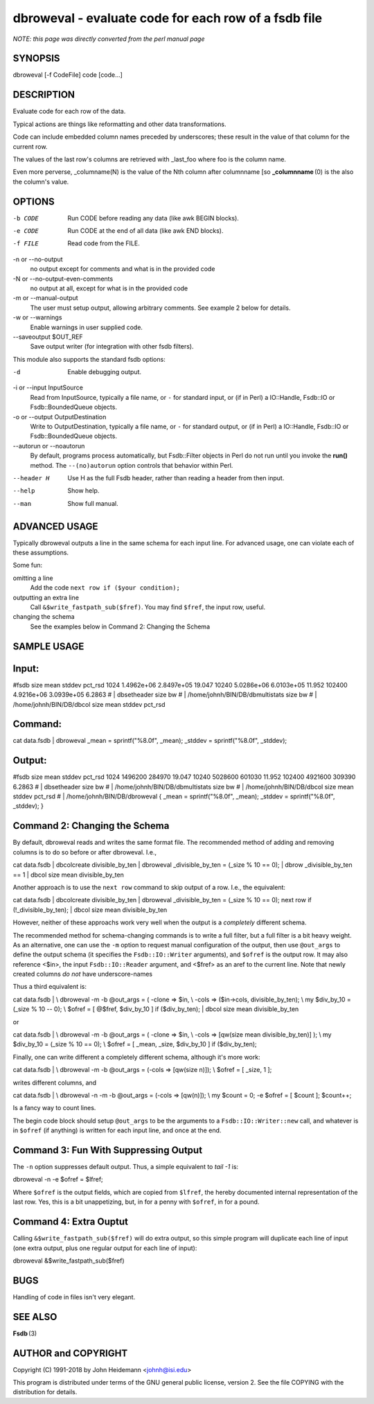 dbroweval - evaluate code for each row of a fsdb file
======================================================================

*NOTE: this page was directly converted from the perl manual page*

SYNOPSIS
--------

dbroweval [-f CodeFile] code [code...]

DESCRIPTION
-----------

Evaluate code for each row of the data.

Typical actions are things like reformatting and other data
transformations.

Code can include embedded column names preceded by underscores; these
result in the value of that column for the current row.

The values of the last row's columns are retrieved with \_last_foo where
foo is the column name.

Even more perverse, \_columname(N) is the value of the Nth column after
columnname [so **\_columnname** (0) is the also the column's value.

OPTIONS
-------

-b CODE
   Run CODE before reading any data (like awk BEGIN blocks).

-e CODE
   Run CODE at the end of all data (like awk END blocks).

-f FILE
   Read code from the FILE.

-n or --no-output
   no output except for comments and what is in the provided code

-N or --no-output-even-comments
   no output at all, except for what is in the provided code

-m or --manual-output
   The user must setup output, allowing arbitrary comments. See example
   2 below for details.

-w or --warnings
   Enable warnings in user supplied code.

--saveoutput $OUT_REF
   Save output writer (for integration with other fsdb filters).

This module also supports the standard fsdb options:

-d
   Enable debugging output.

-i or --input InputSource
   Read from InputSource, typically a file name, or ``-`` for standard
   input, or (if in Perl) a IO::Handle, Fsdb::IO or Fsdb::BoundedQueue
   objects.

-o or --output OutputDestination
   Write to OutputDestination, typically a file name, or ``-`` for
   standard output, or (if in Perl) a IO::Handle, Fsdb::IO or
   Fsdb::BoundedQueue objects.

--autorun or --noautorun
   By default, programs process automatically, but Fsdb::Filter objects
   in Perl do not run until you invoke the **run()** method. The
   ``--(no)autorun`` option controls that behavior within Perl.

--header H
   Use H as the full Fsdb header, rather than reading a header from then
   input.

--help
   Show help.

--man
   Show full manual.

ADVANCED USAGE
--------------

Typically dbroweval outputs a line in the same schema for each input
line. For advanced usage, one can violate each of these assumptions.

Some fun:

omitting a line
   Add the code ``next row if ($your condition);``

outputting an extra line
   Call ``&$write_fastpath_sub($fref)``. You may find ``$fref``, the
   input row, useful.

changing the schema
   See the examples below in Command 2: Changing the Schema

SAMPLE USAGE
------------

Input:
------

#fsdb size mean stddev pct_rsd 1024 1.4962e+06 2.8497e+05 19.047 10240
5.0286e+06 6.0103e+05 11.952 102400 4.9216e+06 3.0939e+05 6.2863 # \|
dbsetheader size bw # \| /home/johnh/BIN/DB/dbmultistats size bw # \|
/home/johnh/BIN/DB/dbcol size mean stddev pct_rsd

Command:
--------

cat data.fsdb \| dbroweval \_mean = sprintf("%8.0f", \_mean); \_stddev =
sprintf("%8.0f", \_stddev);

Output:
-------

#fsdb size mean stddev pct_rsd 1024 1496200 284970 19.047 10240 5028600
601030 11.952 102400 4921600 309390 6.2863 # \| dbsetheader size bw # \|
/home/johnh/BIN/DB/dbmultistats size bw # \| /home/johnh/BIN/DB/dbcol
size mean stddev pct_rsd # \| /home/johnh/BIN/DB/dbroweval { \_mean =
sprintf("%8.0f", \_mean); \_stddev = sprintf("%8.0f", \_stddev); }

Command 2: Changing the Schema
------------------------------

By default, dbroweval reads and writes the same format file. The
recommended method of adding and removing columns is to do so before or
after dbroweval. I.e.,

cat data.fsdb \| dbcolcreate divisible_by_ten \| dbroweval
\_divisible_by_ten = (_size % 10 == 0); \| dbrow \_divisible_by_ten == 1
\| dbcol size mean divisible_by_ten

Another approach is to use the ``next row`` command to skip output of a
row. I.e., the equivalent:

cat data.fsdb \| dbcolcreate divisible_by_ten \| dbroweval
\_divisible_by_ten = (_size % 10 == 0); next row if
(!_divisible_by_ten); \| dbcol size mean divisible_by_ten

However, neither of these approachs work very well when the output is a
*completely* different schema.

The recommended method for schema-changing commands is to write a full
filter, but a full filter is a bit heavy weight. As an alternative, one
can use the ``-m`` option to request manual configuration of the output,
then use ``@out_args`` to define the output schema (it specifies the
``Fsdb::IO::Writer`` arguments), and ``$ofref`` is the output row. It
may also reference <$in>, the input ``Fsdb::IO::Reader`` argument, and
<$fref> as an aref to the current line. Note that newly created columns
*do not* have underscore-names

Thus a third equivalent is:

cat data.fsdb \| \\ dbroweval -m -b @out_args = ( -clone => $in, \\
-cols => ($in->cols, divisible_by_ten); \\ my $div_by_10 = (_size % 10
-- 0); \\ $ofref = [ @$fref, $div_by_10 ] if ($div_by_ten); \| dbcol
size mean divisible_by_ten

or

cat data.fsdb \| \\ dbroweval -m -b @out_args = ( -clone => $in, \\
-cols => [qw(size mean divisible_by_ten)] ); \\ my $div_by_10 = (_size %
10 == 0); \\ $ofref = [ \_mean, \_size, $div_by_10 ] if ($div_by_ten);

Finally, one can write different a completely different schema, although
it's more work:

cat data.fsdb \| \\ dbroweval -m -b @out_args = (-cols => [qw(size n)]);
\\ $ofref = [ \_size, 1 ];

writes different columns, and

cat data.fsdb \| \\ dbroweval -n -m -b @out_args = (-cols => [qw(n)]);
\\ my $count = 0; -e $ofref = [ $count ]; $count++;

Is a fancy way to count lines.

The begin code block should setup ``@out_args`` to be the arguments to a
``Fsdb::IO::Writer::new`` call, and whatever is in ``$ofref`` (if
anything) is written for each input line, and once at the end.

Command 3: Fun With Suppressing Output
--------------------------------------

The ``-n`` option suppresses default output. Thus, a simple equivalent
to *tail -1* is:

dbroweval -n -e $ofref = $lfref;

Where ``$ofref`` is the output fields, which are copied from ``$lfref``,
the hereby documented internal representation of the last row. Yes, this
is a bit unappetizing, but, in for a penny with ``$ofref``, in for a
pound.

Command 4: Extra Ouptut
-----------------------

Calling ``&$write_fastpath_sub($fref)`` will do extra output, so this
simple program will duplicate each line of input (one extra output, plus
one regular output for each line of input):

dbroweval &$write_fastpath_sub($fref)

BUGS
----

Handling of code in files isn't very elegant.

SEE ALSO
--------

**Fsdb** (3)

AUTHOR and COPYRIGHT
--------------------

Copyright (C) 1991-2018 by John Heidemann <johnh@isi.edu>

This program is distributed under terms of the GNU general public
license, version 2. See the file COPYING with the distribution for
details.
